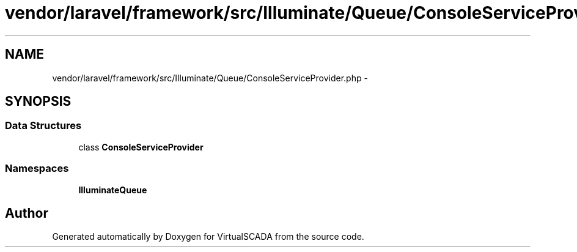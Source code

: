.TH "vendor/laravel/framework/src/Illuminate/Queue/ConsoleServiceProvider.php" 3 "Tue Apr 14 2015" "Version 1.0" "VirtualSCADA" \" -*- nroff -*-
.ad l
.nh
.SH NAME
vendor/laravel/framework/src/Illuminate/Queue/ConsoleServiceProvider.php \- 
.SH SYNOPSIS
.br
.PP
.SS "Data Structures"

.in +1c
.ti -1c
.RI "class \fBConsoleServiceProvider\fP"
.br
.in -1c
.SS "Namespaces"

.in +1c
.ti -1c
.RI " \fBIlluminate\\Queue\fP"
.br
.in -1c
.SH "Author"
.PP 
Generated automatically by Doxygen for VirtualSCADA from the source code\&.
